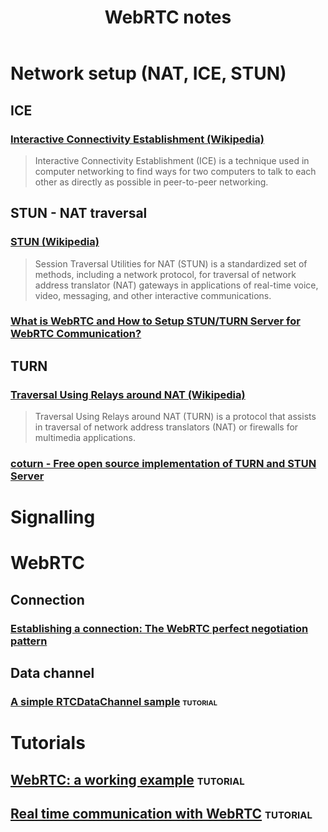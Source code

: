 #+TITLE: WebRTC notes

* Network setup (NAT, ICE, STUN)

** ICE

*** [[https://en.wikipedia.org/wiki/Interactive_Connectivity_Establishment][Interactive Connectivity Establishment (Wikipedia)]]

#+begin_quote
Interactive Connectivity Establishment (ICE) is a technique used in computer
networking to find ways for two computers to talk to each other as directly as
possible in peer-to-peer networking.
#+end_quote

** STUN - NAT traversal

*** [[https://en.wikipedia.org/wiki/STUN][STUN (Wikipedia)]]

#+begin_quote
Session Traversal Utilities for NAT (STUN) is a standardized set of methods,
including a network protocol, for traversal of network address translator (NAT)
gateways in applications of real-time voice, video, messaging, and other
interactive communications.
#+end_quote

*** [[https://medium.com/av-transcode/what-is-webrtc-and-how-to-setup-stun-turn-server-for-webrtc-communication-63314728b9d0][What is WebRTC and How to Setup STUN/TURN Server for WebRTC Communication?]]

** TURN

*** [[https://en.wikipedia.org/wiki/Traversal_Using_Relays_around_NAT][Traversal Using Relays around NAT (Wikipedia)]]

#+begin_quote
Traversal Using Relays around NAT (TURN) is a protocol that assists in traversal
of network address translators (NAT) or firewalls for multimedia applications.
#+end_quote

*** [[https://github.com/coturn/coturn][coturn - Free open source implementation of TURN and STUN Server]]

* Signalling
* WebRTC

** Connection

*** [[https://developer.mozilla.org/en-US/docs/Web/API/WebRTC_API/Perfect_negotiation][Establishing a connection: The WebRTC perfect negotiation pattern]]

** Data channel

*** [[https://developer.mozilla.org/en-US/docs/Web/API/WebRTC_API/Simple_RTCDataChannel_sample][A simple RTCDataChannel sample]] :tutorial:

* Tutorials

** [[https://pfertyk.me/2020/03/webrtc-a-working-example/][WebRTC: a working example]] :tutorial:
** [[https://codelabs.developers.google.com/codelabs/webrtc-web/#6][Real time communication with WebRTC]] :tutorial:
